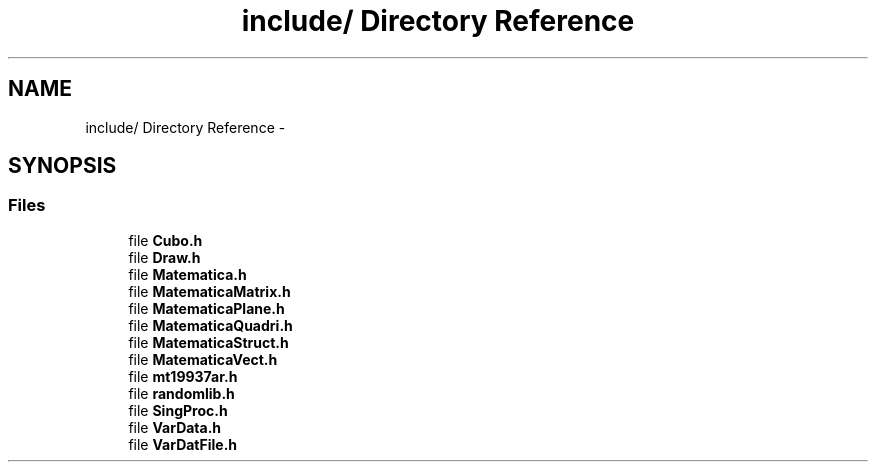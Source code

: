 .TH "include/ Directory Reference" 3 "Thu Mar 27 2014" "Version v0.1" "Allink" \" -*- nroff -*-
.ad l
.nh
.SH NAME
include/ Directory Reference \- 
.SH SYNOPSIS
.br
.PP
.SS "Files"

.in +1c
.ti -1c
.RI "file \fBCubo\&.h\fP"
.br
.ti -1c
.RI "file \fBDraw\&.h\fP"
.br
.ti -1c
.RI "file \fBMatematica\&.h\fP"
.br
.ti -1c
.RI "file \fBMatematicaMatrix\&.h\fP"
.br
.ti -1c
.RI "file \fBMatematicaPlane\&.h\fP"
.br
.ti -1c
.RI "file \fBMatematicaQuadri\&.h\fP"
.br
.ti -1c
.RI "file \fBMatematicaStruct\&.h\fP"
.br
.ti -1c
.RI "file \fBMatematicaVect\&.h\fP"
.br
.ti -1c
.RI "file \fBmt19937ar\&.h\fP"
.br
.ti -1c
.RI "file \fBrandomlib\&.h\fP"
.br
.ti -1c
.RI "file \fBSingProc\&.h\fP"
.br
.ti -1c
.RI "file \fBVarData\&.h\fP"
.br
.ti -1c
.RI "file \fBVarDatFile\&.h\fP"
.br
.in -1c
